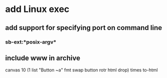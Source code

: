 * add Linux exec
** add support for specifying port on command line
*** sb-ext:*posix-argv*
** include www in archive

canvas 
10 (1 list "Button ~a" fmt 
    swap button rotr html drop) times
to-html
      
